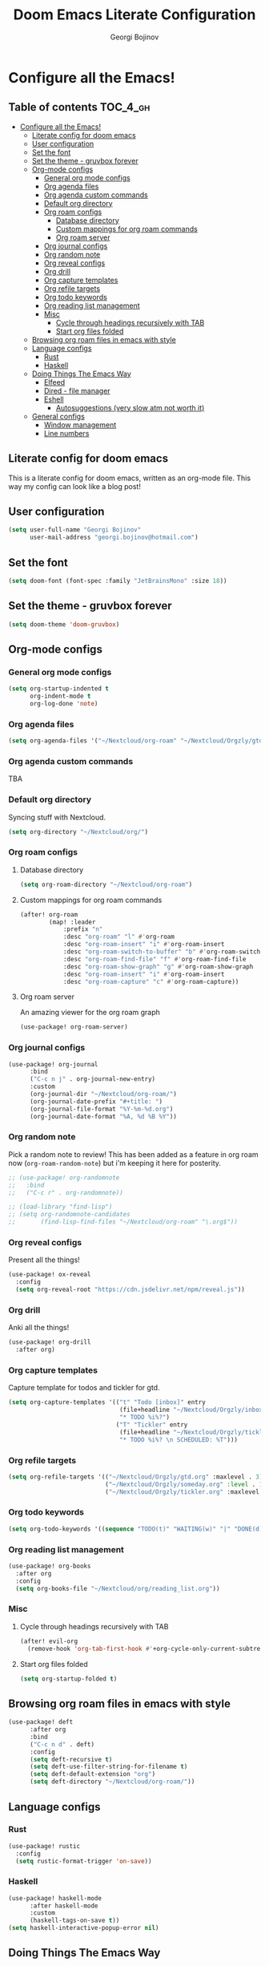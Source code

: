 #+TITLE: Doom Emacs Literate Configuration
#+AUTHOR: Georgi Bojinov

* Configure all the Emacs!
** Table of contents :TOC_4_gh:
- [[#configure-all-the-emacs][Configure all the Emacs!]]
  - [[#literate-config-for-doom-emacs][Literate config for doom emacs]]
  - [[#user-configuration][User configuration]]
  - [[#set-the-font][Set the font]]
  - [[#set-the-theme---gruvbox-forever][Set the theme - gruvbox forever]]
  - [[#org-mode-configs][Org-mode configs]]
    - [[#general-org-mode-configs][General org mode configs]]
    - [[#org-agenda-files][Org agenda files]]
    - [[#org-agenda-custom-commands][Org agenda custom commands]]
    - [[#default-org-directory][Default org directory]]
    - [[#org-roam-configs][Org roam configs]]
      - [[#database-directory][Database directory]]
      - [[#custom-mappings-for-org-roam-commands][Custom mappings for org roam commands]]
      - [[#org-roam-server][Org roam server]]
    - [[#org-journal-configs][Org journal configs]]
    - [[#org-random-note][Org random note]]
    - [[#org-reveal-configs][Org reveal configs]]
    - [[#org-drill][Org drill]]
    - [[#org-capture-templates][Org capture templates]]
    - [[#org-refile-targets][Org refile targets]]
    - [[#org-todo-keywords][Org todo keywords]]
    - [[#org-reading-list-management][Org reading list management]]
    - [[#misc][Misc]]
      - [[#cycle-through-headings-recursively-with-tab][Cycle through headings recursively with TAB]]
      - [[#start-org-files-folded][Start org files folded]]
  - [[#browsing-org-roam-files-in-emacs-with-style][Browsing org roam files in emacs with style]]
  - [[#language-configs][Language configs]]
    - [[#rust][Rust]]
    - [[#haskell][Haskell]]
  - [[#doing-things-the-emacs-way][Doing Things The Emacs Way]]
    - [[#elfeed][Elfeed]]
    - [[#dired---file-manager][Dired - file manager]]
    - [[#eshell][Eshell]]
      - [[#autosuggestions-very-slow-atm-not-worth-it][Autosuggestions (very slow atm not worth it)]]
  - [[#general-configs][General configs]]
    - [[#window-management][Window management]]
    - [[#line-numbers][Line numbers]]

** Literate config for doom emacs
This is a literate config for doom emacs, written as an org-mode file.
This way my config can look like a blog post!

** User configuration
#+begin_src emacs-lisp :tangle yes
(setq user-full-name "Georgi Bojinov"
      user-mail-address "georgi.bojinov@hotmail.com")
#+end_src

** Set the font
#+begin_src emacs-lisp :tangle yes
(setq doom-font (font-spec :family "JetBrainsMono" :size 18))
#+end_src

** Set the theme - gruvbox forever
#+begin_src emacs-lisp :tangle yes
(setq doom-theme 'doom-gruvbox)
#+end_src

** Org-mode configs
*** General org mode configs
#+begin_src emacs-lisp :tangle yes
(setq org-startup-indented t
      org-indent-mode t
      org-log-done 'note)
#+end_src
*** Org agenda files
#+begin_src emacs-lisp :tangle yes
(setq org-agenda-files '("~/Nextcloud/org-roam" "~/Nextcloud/Orgzly/gtd.org" "~/Nextcloud/Orgzly/tickler.org" "~/Nextcloud/Orgzly/inbox.org"))
#+end_src
*** Org agenda custom commands
TBA
*** Default org directory
Syncing stuff with Nextcloud.
#+begin_src emacs-lisp :tangle yes
(setq org-directory "~/Nextcloud/org/")
#+end_src
*** Org roam configs
**** Database directory
#+begin_src emacs-lisp :tangle yes
(setq org-roam-directory "~/Nextcloud/org-roam")
#+end_src
**** Custom mappings for org roam commands
#+begin_src emacs-lisp :tangle yes
(after! org-roam
        (map! :leader
            :prefix "n"
            :desc "org-roam" "l" #'org-roam
            :desc "org-roam-insert" "i" #'org-roam-insert
            :desc "org-roam-switch-to-buffer" "b" #'org-roam-switch-to-buffer
            :desc "org-roam-find-file" "f" #'org-roam-find-file
            :desc "org-roam-show-graph" "g" #'org-roam-show-graph
            :desc "org-roam-insert" "i" #'org-roam-insert
            :desc "org-roam-capture" "c" #'org-roam-capture))
#+end_src
**** Org roam server
An amazing viewer for the org roam graph
#+begin_src emacs-lisp :tangle yes
(use-package! org-roam-server)
#+end_src
*** Org journal configs
#+begin_src emacs-lisp :tangle yes
(use-package! org-journal
      :bind
      ("C-c n j" . org-journal-new-entry)
      :custom
      (org-journal-dir "~/Nextcloud/org-roam/")
      (org-journal-date-prefix "#+title: ")
      (org-journal-file-format "%Y-%m-%d.org")
      (org-journal-date-format "%A, %d %B %Y"))
#+end_src

*** Org random note
Pick a random note to review!
This has been added as a feature in org roam now (~org-roam-random-note~) but i'm keeping it here for posterity.
#+begin_src emacs-lisp :tangle yes
;; (use-package! org-randomnote
;;   :bind
;;   ("C-c r" . org-randomnote))

;; (load-library "find-lisp")
;; (setq org-randomnote-candidates
;;       (find-lisp-find-files "~/Nextcloud/org-roam" "\.org$"))
#+end_src
*** Org reveal configs
Present all the things!
#+begin_src emacs-lisp :tangle yes
(use-package! ox-reveal
  :config
  (setq org-reveal-root "https://cdn.jsdelivr.net/npm/reveal.js"))
#+end_src
*** Org drill
Anki all the things!
#+begin_src emacs-lisp :tangle yes
(use-package! org-drill
  :after org)
#+end_src
*** Org capture templates
Capture template for todos and tickler for gtd.
#+begin_src emacs-lisp :tangle yes
(setq org-capture-templates '(("t" "Todo [inbox]" entry
                               (file+headline "~/Nextcloud/Orgzly/inbox.org" "Tasks")
                               "* TODO %i%?")
                              ("T" "Tickler" entry
                               (file+headline "~/Nextcloud/Orgzly/tickler.org" "Tickler")
                               "* TODO %i%? \n SCHEDULED: %T")))
#+end_src

*** Org refile targets
#+begin_src emacs-lisp :tangle yes
(setq org-refile-targets '(("~/Nextcloud/Orgzly/gtd.org" :maxlevel . 3)
                           ("~/Nextcloud/Orgzly/someday.org" :level . 1)
                           ("~/Nextcloud/Orgzly/tickler.org" :maxlevel . 2)))
#+end_src

*** Org todo keywords
#+begin_src emacs-lisp :tangle yes
(setq org-todo-keywords '((sequence "TODO(t)" "WAITING(w)" "|" "DONE(d)" "CANCELLED(c)")))
#+end_src
*** Org reading list management
#+begin_src emacs-lisp :tangle yes
(use-package! org-books
  :after org
  :config
  (setq org-books-file "~/Nextcloud/org/reading_list.org"))
#+end_src
*** Misc
**** Cycle through headings recursively with TAB
#+begin_src emacs-lisp :tangle yes
(after! evil-org
  (remove-hook 'org-tab-first-hook #'+org-cycle-only-current-subtree-h))
#+end_src
**** Start org files folded
#+begin_src emacs-lisp :tangle yes
(setq org-startup-folded t)
#+end_src
** Browsing org roam files in emacs with style
#+begin_src emacs-lisp :tangle yes
(use-package! deft
      :after org
      :bind
      ("C-c n d" . deft)
      :config
      (setq deft-recursive t)
      (setq deft-use-filter-string-for-filename t)
      (setq deft-default-extension "org")
      (setq deft-directory "~/Nextcloud/org-roam/"))
#+end_src

** Language configs
*** Rust
#+begin_src emacs-lisp :tangle yes
(use-package! rustic
  :config
  (setq rustic-format-trigger 'on-save))
#+end_src

*** Haskell
#+begin_src emacs-lisp :tangle yes
(use-package! haskell-mode
      :after haskell-mode
      :custom
      (haskell-tags-on-save t))
(setq haskell-interactive-popup-error nil)
#+end_src

** Doing Things The Emacs Way
This is the way. Programs inside emacs that I use instead of console / graphical ones.
*** Elfeed
Automatically update feed when opening elfeed.
#+begin_src emacs-lisp :tangle yes
(add-hook! 'elfeed-search-mode-hook 'elfeed-update)
#+end_src

*** Dired - file manager
#+begin_src emacs-lisp :tangle yes
(map!
  (:after dired
    (:map dired-mode-map
     "C-x i" #'peep-dired
     )))
(evil-define-key 'normal peep-dired-mode-map (kbd "j") 'peep-dired-next-file
                                             (kbd "k") 'peep-dired-prev-file)
(add-hook 'peep-dired-hook 'evil-normalize-keymaps)
#+end_src
*** Eshell
The elisp/bash shell

**** Autosuggestions (very slow atm not worth it)
#+begin_src emacs-lisp :tangle yes
;; (use-package! esh-autosuggest
;;  :hook (eshell-mode . esh-autosuggest-mode))
#+end_src
** General configs
*** Window management
More sensible window navigation.
#+begin_src emacs-lisp :tangle yes
(map!
 (:after evil
   :en "C-h"   #'evil-window-left
   :en "C-j"   #'evil-window-down
   :en "C-k"   #'evil-window-up
   :en "C-l"   #'evil-window-right))
#+end_src

*** Line numbers
#+begin_src emacs-lisp :tangle yes
(setq display-line-numbers-type t)
#+end_src
